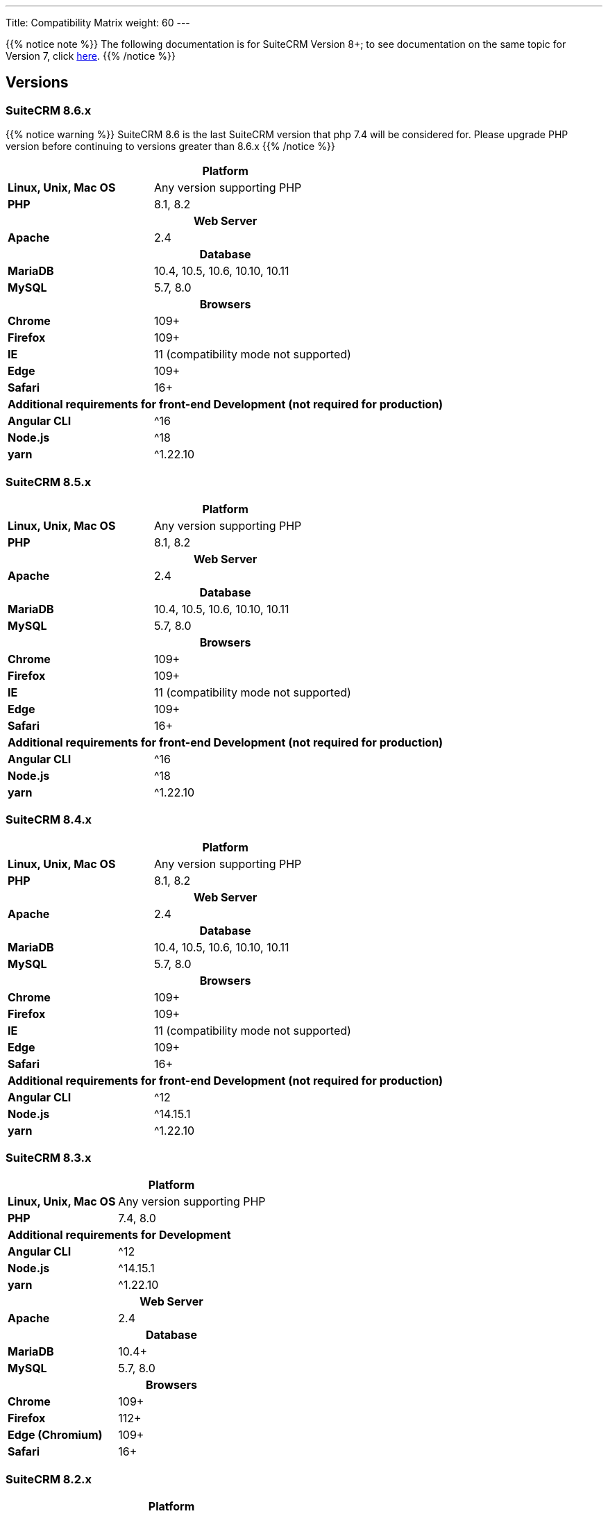 ---
Title: Compatibility Matrix
weight: 60
---

{{% notice note %}}
The following documentation is for SuiteCRM Version 8+; to see documentation on the same topic for Version 7, click link:../../../admin/compatibility-matrix[here].
{{% /notice %}}

== Versions

=== SuiteCRM 8.6.x

{{% notice warning %}}
SuiteCRM 8.6 is the last SuiteCRM version that php 7.4 will be considered for. Please upgrade PHP version before continuing to versions greater than 8.6.x
{{% /notice %}}

[[smaller-table-spacing-2]]
[cols="1s,2" ]
|========

2+^h| Platform

| Linux, Unix, Mac OS | Any version supporting PHP

| PHP | 8.1, 8.2

2+^h| Web Server

| Apache | 2.4

2+^h| Database

| MariaDB | 10.4, 10.5, 10.6, 10.10, 10.11

| MySQL |5.7, 8.0

2+^h| Browsers

| Chrome |109+

| Firefox |109+

| IE | 11 (compatibility mode not supported)

| Edge |109+

| Safari |16+

2+^h| Additional requirements for front-end Development (not required for production)

| Angular CLI | ^16
| Node.js | ^18
| yarn | ^1.22.10

|========

=== SuiteCRM 8.5.x

[[smaller-table-spacing-3]]
[cols="1s,2" ]
|========

2+^h| Platform

| Linux, Unix, Mac OS | Any version supporting PHP

| PHP | 8.1, 8.2

2+^h| Web Server

| Apache | 2.4

2+^h| Database

| MariaDB | 10.4, 10.5, 10.6, 10.10, 10.11

| MySQL |5.7, 8.0

2+^h| Browsers

| Chrome |109+

| Firefox |109+

| IE | 11 (compatibility mode not supported)

| Edge |109+

| Safari |16+

2+^h| Additional requirements for front-end Development (not required for production)

| Angular CLI | ^16
| Node.js | ^18
| yarn | ^1.22.10

|========

=== SuiteCRM 8.4.x

[[smaller-table-spacing-4]]
[cols="1s,2" ]
|========

2+^h| Platform

| Linux, Unix, Mac OS | Any version supporting PHP

| PHP | 8.1, 8.2

2+^h| Web Server

| Apache | 2.4

2+^h| Database

| MariaDB | 10.4, 10.5, 10.6, 10.10, 10.11

| MySQL |5.7, 8.0

2+^h| Browsers

| Chrome |109+

| Firefox |109+

| IE | 11 (compatibility mode not supported)

| Edge |109+

| Safari |16+

2+^h| Additional requirements for front-end Development (not required for production)

| Angular CLI | ^12
| Node.js | ^14.15.1
| yarn | ^1.22.10

|========

=== SuiteCRM 8.3.x

[[smaller-table-spacing-5]]
[cols="1s,2" ]
|========

2+^h| Platform

| Linux, Unix, Mac OS | Any version supporting PHP
| PHP | 7.4, 8.0

2+^| Additional requirements for Development

| Angular CLI | ^12
| Node.js | ^14.15.1
| yarn | ^1.22.10

2+^h| Web Server

| Apache | 2.4

2+^h| Database

| MariaDB | 10.4+

| MySQL |5.7, 8.0

2+^h| Browsers

| Chrome |109+

| Firefox |112+

| Edge (Chromium) |109+

| Safari |16+
|========

=== SuiteCRM 8.2.x

[[smaller-table-spacing-6]]
[cols="1s,2" ]
|========

2+^h| Platform

| Linux, Unix, Mac OS | Any version supporting PHP
| PHP | 7.3, 7.4, 8.0

2+^| Additional requirements for Development

| Angular CLI | ^12
| Node.js | ^14.15.1
| yarn | ^1.22.10

2+^h| Web Server

| Apache | 2.4

2+^h| Database

| MariaDB |10.3 - 10.9

| MySQL |5.7, 8.0

2+^h| Browsers

| Chrome |109+

| Firefox |109+

| Edge (Chromium) |109+

| Safari |16+
|========

=== SuiteCRM 8.1.x

[[smaller-table-spacing-7]]
[cols="1s,2" ]
|========

2+^h| Platform

| Linux, Unix, Mac OS | Any version supporting PHP
| PHP | 7.3, 7.4, 8.0

2+^| Additional requirements for Development

| Angular CLI | ^12
| Node.js | ^14.15.1
| yarn | ^1.22.10

2+^h| Web Server

| Apache |2.2, 2.4

2+^h| Database

| MariaDB |10.3, 10.4, 10.5, 10.6

| MySQL |5.7, 8.0

2+^h| Browsers

| Chrome |90+

| Firefox |90+

| Edge (Chromium) |89+

| Safari |14+
|========

=== SuiteCRM 8.0.x

[[smaller-table-spacing-8]]
[cols="1s,2" ]
|========

2+^h| Platform

| Linux, Unix, Mac OS | Any version supporting PHP
| PHP | 7.3, 7.4, 8.0

2+^| Additional requirements for Development

| Angular CLI | ^12
| Node.js | ^14.15.1
| yarn | ^1.22.10

2+^h| Web Server

| Apache |2.2, 2.4

2+^h| Database

| MariaDB |10.3, 10.4, 10.5, 10.6

| MySQL |5.7, 8.0

2+^h| Browsers

| Chrome |90+

| Firefox |90+

| Edge (Chromium) |89+

| Safari |14+
|========
